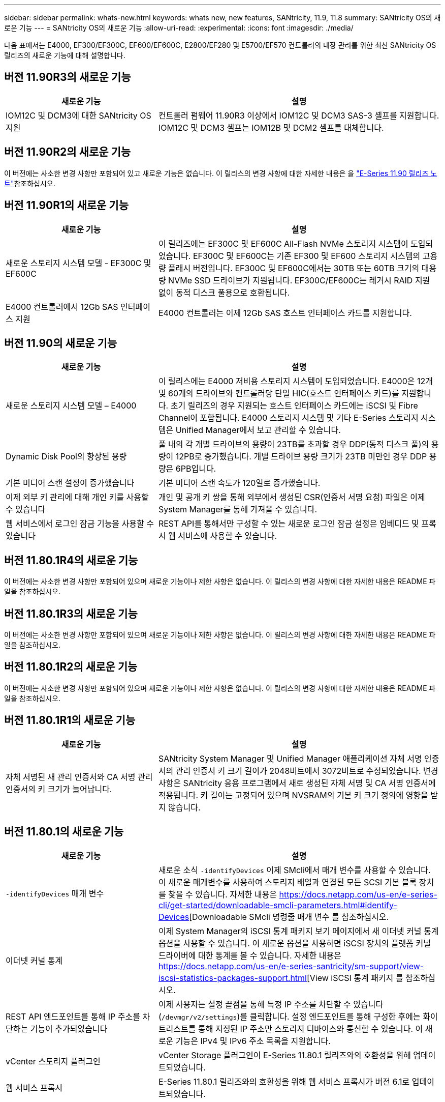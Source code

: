 ---
sidebar: sidebar 
permalink: whats-new.html 
keywords: whats new, new features, SANtricity, 11.9, 11.8 
summary: SANtricity OS의 새로운 기능 
---
= SANtricity OS의 새로운 기능
:allow-uri-read: 
:experimental: 
:icons: font
:imagesdir: ./media/


[role="lead"]
다음 표에서는 E4000, EF300/EF300C, EF600/EF600C, E2800/EF280 및 E5700/EF570 컨트롤러의 내장 관리를 위한 최신 SANtricity OS 릴리즈의 새로운 기능에 대해 설명합니다.



== 버전 11.90R3의 새로운 기능

[cols="35h,~"]
|===
| 새로운 기능 | 설명 


 a| 
IOM12C 및 DCM3에 대한 SANtricity OS 지원
 a| 
컨트롤러 펌웨어 11.90R3 이상에서 IOM12C 및 DCM3 SAS-3 셸프를 지원합니다. IOM12C 및 DCM3 셸프는 IOM12B 및 DCM2 셸프를 대체합니다.

|===


== 버전 11.90R2의 새로운 기능

이 버전에는 사소한 변경 사항만 포함되어 있고 새로운 기능은 없습니다. 이 릴리스의 변경 사항에 대한 자세한 내용은 을 https://library.netapp.com/ecm/ecm_download_file/ECMLP3334464["E-Series 11.90 릴리즈 노트"^]참조하십시오.



== 버전 11.90R1의 새로운 기능

[cols="35h,~"]
|===
| 새로운 기능 | 설명 


 a| 
새로운 스토리지 시스템 모델 - EF300C 및 EF600C
 a| 
이 릴리즈에는 EF300C 및 EF600C All-Flash NVMe 스토리지 시스템이 도입되었습니다. EF300C 및 EF600C는 기존 EF300 및 EF600 스토리지 시스템의 고용량 플래시 버전입니다. EF300C 및 EF600C에서는 30TB 또는 60TB 크기의 대용량 NVMe SSD 드라이브가 지원됩니다. EF300C/EF600C는 레거시 RAID 지원 없이 동적 디스크 풀용으로 호환됩니다.



 a| 
E4000 컨트롤러에서 12Gb SAS 인터페이스 지원
 a| 
E4000 컨트롤러는 이제 12Gb SAS 호스트 인터페이스 카드를 지원합니다.

|===


== 버전 11.90의 새로운 기능

[cols="35h,~"]
|===
| 새로운 기능 | 설명 


 a| 
새로운 스토리지 시스템 모델 – E4000
 a| 
이 릴리스에는 E4000 저비용 스토리지 시스템이 도입되었습니다. E4000은 12개 및 60개의 드라이브와 컨트롤러당 단일 HIC(호스트 인터페이스 카드)를 지원합니다. 초기 릴리즈의 경우 지원되는 호스트 인터페이스 카드에는 iSCSI 및 Fibre Channel이 포함됩니다. E4000 스토리지 시스템 및 기타 E-Series 스토리지 시스템은 Unified Manager에서 보고 관리할 수 있습니다.



 a| 
Dynamic Disk Pool의 향상된 용량
 a| 
풀 내의 각 개별 드라이브의 용량이 23TB를 초과할 경우 DDP(동적 디스크 풀)의 용량이 12PB로 증가했습니다. 개별 드라이브 용량 크기가 23TB 미만인 경우 DDP 용량은 6PB입니다.



 a| 
기본 미디어 스캔 설정이 증가했습니다
 a| 
기본 미디어 스캔 속도가 120일로 증가했습니다.



 a| 
이제 외부 키 관리에 대해 개인 키를 사용할 수 있습니다
 a| 
개인 및 공개 키 쌍을 통해 외부에서 생성된 CSR(인증서 서명 요청) 파일은 이제 System Manager를 통해 가져올 수 있습니다.



 a| 
웹 서비스에서 로그인 잠금 기능을 사용할 수 있습니다
 a| 
REST API를 통해서만 구성할 수 있는 새로운 로그인 잠금 설정은 임베디드 및 프록시 웹 서비스에 사용할 수 있습니다.

|===


== 버전 11.80.1R4의 새로운 기능

이 버전에는 사소한 변경 사항만 포함되어 있으며 새로운 기능이나 제한 사항은 없습니다. 이 릴리스의 변경 사항에 대한 자세한 내용은 README 파일을 참조하십시오.



== 버전 11.80.1R3의 새로운 기능

이 버전에는 사소한 변경 사항만 포함되어 있으며 새로운 기능이나 제한 사항은 없습니다. 이 릴리스의 변경 사항에 대한 자세한 내용은 README 파일을 참조하십시오.



== 버전 11.80.1R2의 새로운 기능

이 버전에는 사소한 변경 사항만 포함되어 있으며 새로운 기능이나 제한 사항은 없습니다. 이 릴리스의 변경 사항에 대한 자세한 내용은 README 파일을 참조하십시오.



== 버전 11.80.1R1의 새로운 기능

[cols="35h,~"]
|===
| 새로운 기능 | 설명 


 a| 
자체 서명된 새 관리 인증서와 CA 서명 관리 인증서의 키 크기가 늘어납니다.
 a| 
SANtricity System Manager 및 Unified Manager 애플리케이션 자체 서명 인증서의 관리 인증서 키 크기 길이가 2048비트에서 3072비트로 수정되었습니다. 변경 사항은 SANtricity 응용 프로그램에서 새로 생성된 자체 서명 및 CA 서명 인증서에 적용됩니다. 키 길이는 고정되어 있으며 NVSRAM의 기본 키 크기 정의에 영향을 받지 않습니다.

|===


== 버전 11.80.1의 새로운 기능

[cols="35h,~"]
|===
| 새로운 기능 | 설명 


 a| 
`-identifyDevices` 매개 변수
 a| 
새로운 소식 `-identifyDevices` 이제 SMcli에서 매개 변수를 사용할 수 있습니다. 이 새로운 매개변수를 사용하여 스토리지 배열과 연결된 모든 SCSI 기본 블록 장치를 찾을 수 있습니다. 자세한 내용은 https://docs.netapp.com/us-en/e-series-cli/get-started/downloadable-smcli-parameters.html#identify-Devices[Downloadable SMcli 명령줄 매개 변수 를 참조하십시오.



 a| 
이더넷 커널 통계
 a| 
이제 System Manager의 iSCSI 통계 패키지 보기 페이지에서 새 이더넷 커널 통계 옵션을 사용할 수 있습니다. 이 새로운 옵션을 사용하면 iSCSI 장치의 플랫폼 커널 드라이버에 대한 통계를 볼 수 있습니다. 자세한 내용은 https://docs.netapp.com/us-en/e-series-santricity/sm-support/view-iscsi-statistics-packages-support.html[View iSCSI 통계 패키지 를 참조하십시오.



 a| 
REST API 엔드포인트를 통해 IP 주소를 차단하는 기능이 추가되었습니다
 a| 
이제 사용자는 설정 끝점을 통해 특정 IP 주소를 차단할 수 있습니다 (`/devmgr/v2/settings`)를 클릭합니다. 설정 엔드포인트를 통해 구성한 후에는 화이트리스트를 통해 지정된 IP 주소만 스토리지 디바이스와 통신할 수 있습니다. 이 새로운 기능은 IPv4 및 IPv6 주소 목록을 지원합니다.



 a| 
vCenter 스토리지 플러그인
 a| 
vCenter Storage 플러그인이 E-Series 11.80.1 릴리즈와의 호환성을 위해 업데이트되었습니다.



 a| 
웹 서비스 프록시
 a| 
E-Series 11.80.1 릴리즈와의 호환성을 위해 웹 서비스 프록시가 버전 6.1로 업데이트되었습니다.

|===


== 버전 11.80의 새로운 기능

[cols="35h,~"]
|===
| 새로운 기능 | 설명 


 a| 
향상된 볼륨 패리티 검사
 a| 
이제 REST API 또는 CLI를 통해 볼륨 패리티 검사를 백그라운드 프로세스로 시작할 수 있습니다. 결과 패리티 검사는 스캔 작업을 완료하는 데 필요한 한 백그라운드에서 실행됩니다. 스캔 작업은 컨트롤러 재부팅 및 페일오버 작업에 영향을 줍니다.



 a| 
Unified Manager에 대한 SAML 지원
 a| 
Unified Manager는 이제 SAML(Security Assertion Markup Language)을 지원합니다. Unified Manager에 대해 SAML이 활성화된 경우 사용자는 ID 공급자에 대해 다중 요소 인증을 사용하여 사용자 인터페이스와 상호 작용해야 합니다. SAML이 Unified Manager에서 활성화된 후에는 IDP를 통해 요청을 인증하지 않고 REST API를 사용할 수 없습니다.



 a| 
자동 구성 기능
 a| 
이제 초기 어레이 설정을 위해 자동 구성 기능과 함께 사용할 볼륨 블록 크기 매개 변수를 설정하는 기능이 지원됩니다. 이 기능은 CLI에서만 "blocksize" 매개 변수로 사용할 수 있습니다.



 a| 
컨트롤러 펌웨어 암호화 서명
 a| 
컨트롤러 펌웨어가 암호로 서명됩니다. 서명은 초기 다운로드 및 각 컨트롤러 부팅 중에 검사됩니다. 최종 사용자에게 미치는 영향이 예상되지 않습니다. 서명은 CA에서 발급한 Extended Validation 인증서를 통해 백업됩니다.



 a| 
드라이브 펌웨어 암호화 서명
 a| 
드라이브 펌웨어가 암호로 서명되었습니다. 서명은 초기 다운로드 중에 확인되며 CA에서 발급한 Extended Validation 인증서를 통해 백업됩니다. 이제 드라이브 펌웨어 컨텐츠가 ZIP 파일로 전달되며, 여기에는 기존의 서명되지 않은 펌웨어와 새로 서명된 펌웨어가 포함됩니다. 사용자는 대상 시스템에서 실행 중인 코드의 릴리스 버전을 기반으로 적절한 파일을 선택해야 합니다.



 a| 
외부 키 서버 관리 - 인증서 키 크기
 a| 
새 기본 인증서 키 크기는 3072비트(2048비트)입니다. 최대 4096비트의 키 크기가 지원됩니다. 기본값이 아닌 키 크기를 지원하려면 NVSRAM 비트를 변경해야 합니다.

키 크기 선택 값은 다음과 같습니다.

* 기본값 = 0
* 길이 2048 = 1
* 길이 3072 = 2
* 길이 4096 = 3


SMcli를 통해 키 크기를 4096으로 변경하려면:

`set controller[b] globalnvsrambyte[0xc0]=3;`
`set controller[a] globalnvsrambyte[0xc0]=3;`

키 크기 조회:

`show allcontrollers globalnvsrambyte[0xc0];`



 a| 
Disk Pool 기능 향상
 a| 
11.80 이상을 실행하는 컨트롤러로 생성된 디스크 풀은 _ 버전 0_pool과 달리 _ 버전 1_pool입니다. 버전 1_ 디스크 풀이 있으면 다운그레이드 작업이 제한됩니다.

디스크 풀의 버전은 스토리지 배열 프로파일에서 확인할 수 있습니다.



 a| 
최소 브라우저 요구 사항이 충족되지 않으면 System Manager 및 Unified Manager가 실행되지 않습니다
 a| 
System Manager 또는 Unified Manager를 실행하기 전에 브라우저의 최소 버전이 필요합니다.

다음은 지원되는 최소 버전입니다.

* Firefox 최소 버전 80
* Chrome 최소 버전 89
* 모서리 최소 버전 90
* Safari 최소 버전 14




 a| 
FIPS 140-3개 NVMe SSD 드라이브 지원
 a| 
이제 NetApp 인증 FIPS 140-3의 NVMe SSD 드라이브가 지원됩니다. 스토리지 어레이 프로필 및 System Manager에서 올바르게 식별됩니다.



 a| 
EF300 및 EF600에서 SSD 읽기 캐시 지원
 a| 
이제 SAS 확장 시 HDD를 사용하는 EF300 및 EF600 컨트롤러에서 SSD 읽기 캐시가 지원됩니다.



 a| 
EF300 및 EF600에서 iSCSI 및 파이버 채널 비동기 원격 미러링 지원
 a| 
이제 ARVM(비동기식 원격 미러링)이 NVMe 및 SAS 기반 볼륨을 사용하는 EF300 및 EF600 컨트롤러에서 지원됩니다.



 a| 
기본 트레이에 드라이브 없이 EF300 및 EF600 지원
 a| 
이제 기본 트레이에 NVMe 드라이브가 없는 EF300 및 EF600 컨트롤러 구성이 지원됩니다.



 a| 
모든 플랫폼에 대해 USB 포트가 비활성화되었습니다
 a| 
이제 모든 플랫폼에서 USB 포트가 비활성화되었습니다.



 a| 
SSD 읽기 캐시 최대 증가
 a| 
SSD 읽기 캐시가 최대 5TB에서 8TB로 증가했습니다.



 a| 
이중 구성의 단일 볼륨에 모든 플래시 읽기 캐시를 할당합니다
 a| 
이제 단일 볼륨에서 전체 SSD 캐시를 사용할 때마다 모든 SSD 읽기 캐시를 이중 시스템의 동일한 볼륨에 할당할 수 있습니다.



 a| 
스토리지 배열 프로파일의 드라이브 요약 표에 드라이브 일련 번호가 추가되었습니다
 a| 
스토리지 배열 프로파일의 드라이브 요약 표에 드라이브 일련 번호가 추가되었습니다.



 a| 
일일 ASUP에 dom0-misc-log가 추가되었습니다
 a| 
컨트롤러 A 및 B에 대한 dom0-misc 로그가 일일 ASUP에 추가되었습니다.



 a| 
포트 443은 이제 내장 웹 서비스와 통신하는 애플리케이션에 기본적으로 사용됩니다
 a| 
이제 포트 443이 내장 웹 서버와 통신할 때 기본적으로 사용됩니다. 를 클릭합니다  `-useLegacyTransferPort` 기존 8443 전송 포트를 대신 사용하려는 사용자를 위해 CLI 명령이 추가되었습니다. new-useLegacyTransferPort CLI 명령에 대한 자세한 내용은 를 참조하십시오 https://docs.netapp.com/us-en/e-series-cli/whats-new.html["SANtricity CLI 새로운 기능"].



 a| 
스캔 볼륨 패리티 진행 기능
 a| 
작업 기반 볼륨 패리티 검사 작업을 지원하기 위해 다음 CLI 명령이 구현되었습니다.

* 볼륨 패리티 검사를 시작합니다
* 저장 확인 볼륨 패리티 작업 오류
* 볼륨 패리티 검사 작업을 중지합니다
* 볼륨 패리티 검사 작업 또는 작업을 표시합니다


새로운 작업 기반 볼륨 패리티 스캔 CLI 명령에 대한 자세한 내용은 를 참조하십시오 https://docs.netapp.com/us-en/e-series-cli/whats-new.html["SANtricity CLI 새로운 기능"].



 a| 
Unified Manager를 위한 MFA 지원
 a| 
이제 Unified Manager에서 MFA(Multi-Factor Authentication) 지원이 지원됩니다.



 a| 
전면 후면 하드웨어 보기를 위한 전환 아이콘
 a| 
System Manager/Unified Manager의 하드웨어 뷰에서 다음 2가지 탭을 사용하여 전면 및 후면 뷰를 제어할 수 있습니다.

* 드라이브 탭을 클릭합니다
* 컨트롤러 및 구성 요소 탭을 클릭합니다




 a| 
vCenter 스토리지 플러그인
 a| 
vCenter Storage 플러그인이 E-Series 11.80 릴리즈와의 호환성을 위해 업데이트되었습니다.



 a| 
웹 서비스 프록시 6.0
 a| 
E-Series 11.80 릴리즈와의 호환성을 위해 웹 서비스 프록시가 버전 6.0으로 업데이트되었습니다.



 a| 
E-Series 공칭 및 최대 온도를 초과하는 이벤트에 대한 ASUP 케이스 생성 플래그 제거
 a| 
이제 아무런 조치가 필요하지 않은 공칭 및 최대 온도 초과 이벤트에 대해 케이스 생성 플래그가 비활성화됩니다.



 a| 
0x1209 Mel 이벤트에 대해 활성화된 우선순위 케이스 생성 플래그
 a| 
이제 에 대한 케이스 생성 플래그가 생성됩니다 `MEL_EV_DEGRADE_CHANNEL 0x1209` Mel 이벤트.

|===